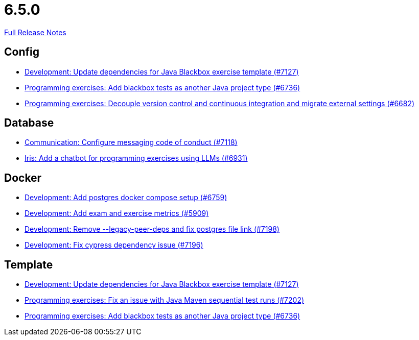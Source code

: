 // SPDX-FileCopyrightText: 2023 Artemis Changelog Contributors
//
// SPDX-License-Identifier: CC-BY-SA-4.0

= 6.5.0

link:https://github.com/ls1intum/Artemis/releases/tag/6.5.0[Full Release Notes]

== Config

* link:https://www.github.com/ls1intum/Artemis/commit/88ff4fee560b59404acb74cfcb78a8c580397282/[Development: Update dependencies for Java Blackbox exercise template (#7127)]
* link:https://www.github.com/ls1intum/Artemis/commit/12772a43da1a63cad3365d3101f936e4bfa94a93/[Programming exercises: Add blackbox tests as another Java project type (#6736)]
* link:https://www.github.com/ls1intum/Artemis/commit/ae716d96e20e8bd959b7462bfc93234e137e11b2/[Programming exercises: Decouple version control and continuous integration and migrate external settings (#6682)]


== Database

* link:https://www.github.com/ls1intum/Artemis/commit/233dbd13be7c5727edaf131960eb39ad2a20463b/[Communication: Configure messaging code of conduct (#7118)]
* link:https://www.github.com/ls1intum/Artemis/commit/eff7742041cc8ed3223286e331c1366ba8a4a82c/[Iris: Add a chatbot for programming exercises using LLMs (#6931)]


== Docker

* link:https://www.github.com/ls1intum/Artemis/commit/9e8bd093c101740d1b5630732d3906711837534f/[Development: Add postgres docker compose setup (#6759)]
* link:https://www.github.com/ls1intum/Artemis/commit/610114f9044c8208f16aa5d02fc11ac49c706a0f/[Development: Add exam and exercise metrics (#5909)]
* link:https://www.github.com/ls1intum/Artemis/commit/dfe461c601842f8dfe190b12446f2d6f1d2739d2/[Development: Remove --legacy-peer-deps and fix postgres file link (#7198)]
* link:https://www.github.com/ls1intum/Artemis/commit/1fa8b4ee7a699acb91be00e80785d22dde051ed1/[Development: Fix cypress dependency issue (#7196)]


== Template

* link:https://www.github.com/ls1intum/Artemis/commit/88ff4fee560b59404acb74cfcb78a8c580397282/[Development: Update dependencies for Java Blackbox exercise template (#7127)]
* link:https://www.github.com/ls1intum/Artemis/commit/210dae210a67a13d1d53c7d8d6fea63aba660096/[Programming exercises: Fix an issue with Java Maven sequential test runs (#7202)]
* link:https://www.github.com/ls1intum/Artemis/commit/12772a43da1a63cad3365d3101f936e4bfa94a93/[Programming exercises: Add blackbox tests as another Java project type (#6736)]
